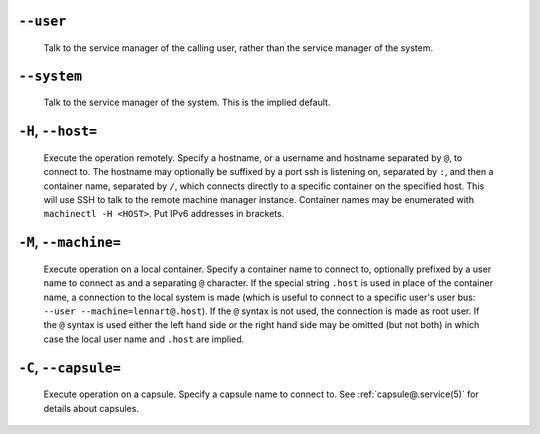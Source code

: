 
.. inlcusion-marker-do-not-remove user

``--user``
----------

   Talk to the service manager of the calling user,
   rather than the service manager of the system.

.. inlcusion-end-marker-do-not-remove user

.. inlcusion-marker-do-not-remove system

``--system``
------------

   Talk to the service manager of the system. This is the
   implied default.

.. inlcusion-end-marker-do-not-remove system

.. inlcusion-marker-do-not-remove host

``-H``, ``--host=``
-------------------

   Execute the operation remotely. Specify a hostname, or a
   username and hostname separated by ``@``, to
   connect to. The hostname may optionally be suffixed by a
   port ssh is listening on, separated by ``:``, and then a
   container name, separated by ``/``, which
   connects directly to a specific container on the specified
   host. This will use SSH to talk to the remote machine manager
   instance. Container names may be enumerated with
   ``machinectl -H
   <HOST>``. Put IPv6 addresses in brackets.

.. inlcusion-end-marker-do-not-remove host

.. inlcusion-marker-do-not-remove machine

``-M``, ``--machine=``
----------------------

   Execute operation on a local container. Specify a container name to connect to, optionally
   prefixed by a user name to connect as and a separating ``@`` character. If the special
   string ``.host`` is used in place of the container name, a connection to the local
   system is made (which is useful to connect to a specific user's user bus: ``--user
   --machine=lennart@.host``). If the ``@`` syntax is not used, the connection is
   made as root user. If the ``@`` syntax is used either the left hand side or the right hand
   side may be omitted (but not both) in which case the local user name and ``.host`` are
   implied.

.. inlcusion-end-marker-do-not-remove machine

.. inlcusion-marker-do-not-remove capsule

``-C``, ``--capsule=``
----------------------

   Execute operation on a capsule. Specify a capsule name to connect to. See
   :ref:`capsule@.service(5)` for
   details about capsules.

.. inlcusion-end-marker-do-not-remove capsule
